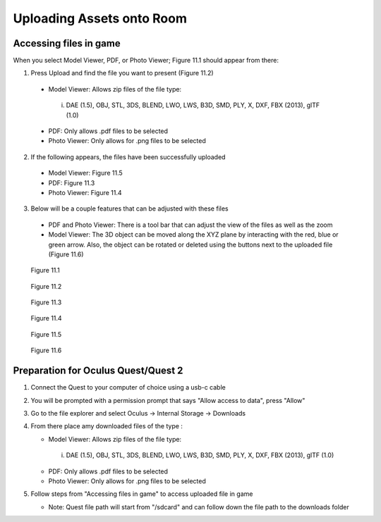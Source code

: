 --------------------------
Uploading Assets onto Room
--------------------------

Accessing files in game
-----------------------

When you select Model Viewer, PDF, or Photo Viewer; Figure 11.1 should appear from there:


1)	Press Upload and find the file you want to present (Figure 11.2)
   
   
   •	Model Viewer: Allows zip files of the file type:
   
   
      i.	DAE (1.5), OBJ, STL, 3DS, BLEND, LWO, LWS, B3D, SMD, PLY, X, DXF, FBX (2013), glTF (1.0)
   
   
   •	PDF: Only allows .pdf files to be selected
   
   
   •	Photo Viewer: Only allows for .png files to be selected


2)	If the following appears, the files have been successfully uploaded


   •	Model Viewer: Figure 11.5


   •	PDF: Figure 11.3


   •	Photo Viewer: Figure 11.4


3)	Below will be a couple features that can be adjusted with these files


   •	PDF and Photo Viewer: There is a tool bar that can adjust the view of the files as well as the zoom


   •	Model Viewer: The 3D object can be moved along the XYZ plane by interacting with the red, blue or green arrow. Also, the object can be rotated or deleted using the buttons next to the uploaded file (Figure 11.6)
 


.. Figure:: _images/Picture23.png
   :height: 400
   :width: 600


   Figure 11.1
 

.. Figure:: _images/Picture24.png
   :height: 400
   :width: 600


   Figure 11.2


.. Figure:: _images/Picture25.png
   :height: 400
   :width: 600


   Figure 11.3 					 	  
   
   
.. Figure:: _images/Picture26.png
   :height: 400
   :width: 600


   Figure 11.4
  

.. Figure:: _images/Picture27.png
   :height: 400
   :width: 600


   Figure 11.5 				  	 
   
   
.. Figure:: _images/Picture28.png
   :height: 400
   :width: 600


   Figure 11.6



Preparation for Oculus Quest/Quest 2
------------------------------------

1) Connect the Quest to your computer of choice using a usb-c cable


2) You will be prompted with a permission prompt that says "Allow access to data", press "Allow"


3) Go to the file explorer and select Oculus -> Internal Storage -> Downloads


4) From there place amy downloaded files of the type :


   •	Model Viewer: Allows zip files of the file type:
   
   
      i.	DAE (1.5), OBJ, STL, 3DS, BLEND, LWO, LWS, B3D, SMD, PLY, X, DXF, FBX (2013), glTF (1.0)
   
   
   •	PDF: Only allows .pdf files to be selected
   
   
   •	Photo Viewer: Only allows for .png files to be selected


5) Follow steps from "Accessing files in game" to access uploaded file in game


   •	Note: Quest file path will start from "/sdcard" and can follow down the file path to the downloads folder
    